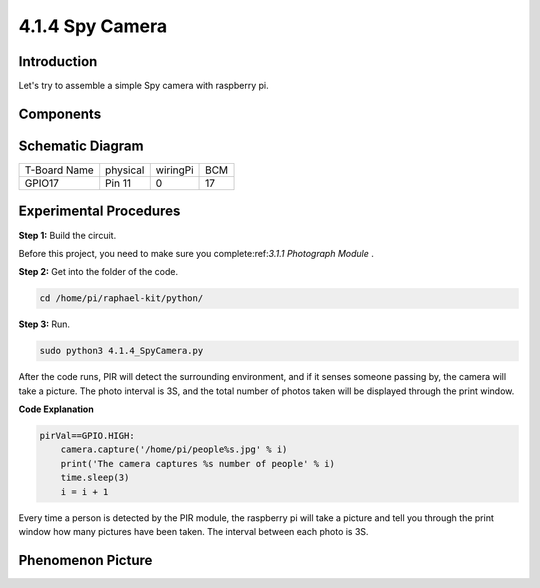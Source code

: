 4.1.4 Spy Camera
~~~~~~~~~~~~~~~~~~~~

Introduction
-----------------

Let's try to assemble a simple Spy camera with raspberry pi.

Components
----------------

.. image:: media/3.1.18components.png
  :width: 800
  :align: center

**Schematic Diagram**
-----------------------

============ ======== ======== ===
T-Board Name physical wiringPi BCM
GPIO17       Pin 11   0        17
============ ======== ======== ===

.. image:: media/1.1.18_schematic.png
   :width: 400
   :align: center

Experimental Procedures
------------------------------

**Step 1:** Build the circuit.

.. image:: media/3.1.18fritzing.png
  :width: 800
  :align: center

Before this project, you need to make sure you complete:ref:`3.1.1 Photograph Module` .

**Step 2:** Get into the folder of the code.

.. code-block::

    cd /home/pi/raphael-kit/python/

**Step 3:** Run.

.. code-block::

    sudo python3 4.1.4_SpyCamera.py

After the code runs, PIR will detect the surrounding environment, and if it senses someone passing by, the camera will take a picture.
The photo interval is 3S, and the total number of photos taken will be displayed through the print window.


**Code Explanation**

.. code-block:: python

    pirVal==GPIO.HIGH:
        camera.capture('/home/pi/people%s.jpg' % i)
        print('The camera captures %s number of people' % i)
        time.sleep(3)
        i = i + 1

Every time a person is detected by the PIR module, the raspberry pi will take a picture and tell you through the print window how many pictures have been taken. The interval between each photo is 3S.

**Phenomenon Picture**
------------------------

.. image:: media/4.1.4spycamera.jpg
   :align: center
